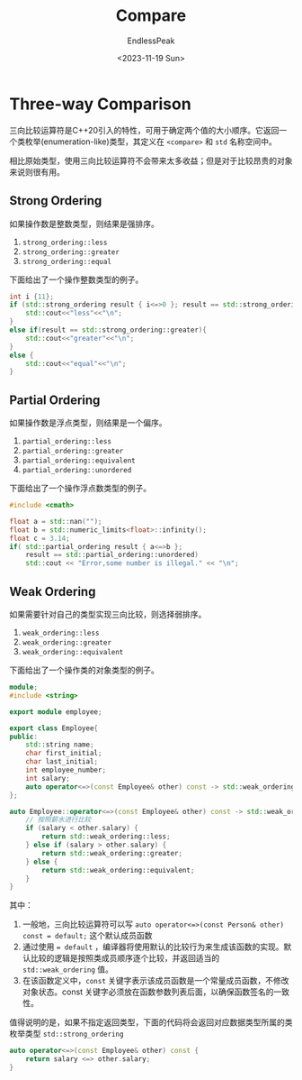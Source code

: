 #+TITLE: Compare
#+DATE: <2023-11-19 Sun>
#+AUTHOR: EndlessPeak
#+TOC: true
#+HIDDEN: false
#+DRAFT: false
#+WEIGHT: 3 
#+Description: 本文记录用于比较的函数及其相关内容。

* Three-way Comparison
三向比较运算符是C++20引入的特性，可用于确定两个值的大小顺序。它返回一个类枚举(enumeration-like)类型，其定义在 =<compare>= 和 =std= 名称空间中。

相比原始类型，使用三向比较运算符不会带来太多收益；但是对于比较昂贵的对象来说则很有用。
** Strong Ordering
如果操作数是整数类型，则结果是强排序。
1. ~strong_ordering::less~
2. ~strong_ordering::greater~
3. ~strong_ordering::equal~

下面给出了一个操作整数类型的例子。
#+begin_src cpp
  int i {11};
  if (std::strong_ordering result { i<=>0 }; result == std::strong_ordering::less) {
      std::cout<<"less"<<"\n"; 
  }
  else if(result == std::strong_ordering::greater){
      std::cout<<"greater"<<"\n"; 
  }
  else {
      std::cout<<"equal"<<"\n";
  }
#+end_src
** Partial Ordering
如果操作数是浮点类型，则结果是一个偏序。
1. ~partial_ordering::less~
2. ~partial_ordering::greater~
3. ~partial_ordering::equivalent~
4. ~partial_ordering::unordered~

下面给出了一个操作浮点数类型的例子。
#+begin_src cpp
  #include <cmath>

  float a = std::nan("");
  float b = std::numeric_limits<float>::infinity();
  float c = 3.14;
  if( std::partial_ordering result { a<=>b };
      result == std::partial_ordering::unordered) 
      std::cout << "Error,some number is illegal." << "\n";
#+end_src
** Weak Ordering
如果需要针对自己的类型实现三向比较，则选择弱排序。
1. ~weak_ordering::less~
2. ~weak_ordering::greater~
3. ~weak_ordering::equivalent~

下面给出了一个操作类的对象类型的例子。
#+begin_src cpp
  module;
  #include <string>

  export module employee;

  export class Employee{
  public:
      std::string name;
      char first_initial;
      char last_initial;
      int employee_number;
      int salary;
      auto operator<=>(const Employee& other) const -> std::weak_ordering;
  };

  auto Employee::operator<=>(const Employee& other) const -> std::weak_ordering{
      // 按照薪水进行比较
      if (salary < other.salary) {
          return std::weak_ordering::less;
      } else if (salary > other.salary) {
          return std::weak_ordering::greater;
      } else {
          return std::weak_ordering::equivalent;
      }
  }
#+end_src

其中：
1. 一般地，三向比较运算符可以写 ~auto operator<=>(const Person& other) const = default;~ 这个默认成员函数
2. 通过使用 ~= default~ ，编译器将使用默认的比较行为来生成该函数的实现。默认比较的逻辑是按照类成员顺序逐个比较，并返回适当的 =std::weak_ordering= 值。
3. 在该函数定义中，=const= 关键字表示该成员函数是一个常量成员函数，不修改对象状态。const 关键字必须放在函数参数列表后面，以确保函数签名的一致性。

值得说明的是，如果不指定返回类型，下面的代码将会返回对应数据类型所属的类枚举类型 =std::strong_ordering=
#+begin_src cpp
  auto operator<=>(const Employee& other) const {
      return salary <=> other.salary;
  }
#+end_src
